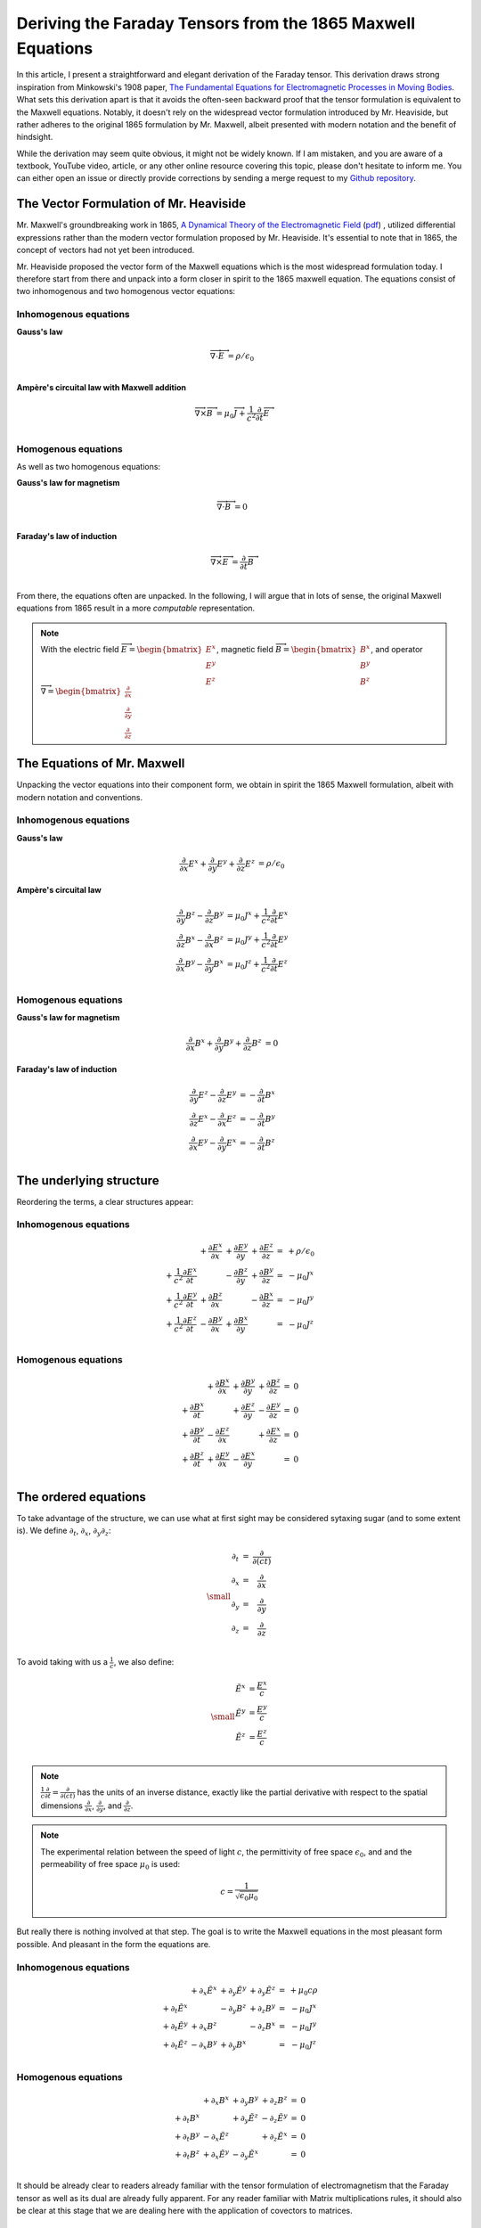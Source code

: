 Deriving the Faraday Tensors from the 1865 Maxwell Equations
============================================================

In this article, I present a straightforward and elegant derivation of the
Faraday tensor. This derivation draws strong inspiration from Minkowski's 1908
paper, 
`The Fundamental Equations for Electromagnetic Processes in Moving Bodies
<https://en.wikisource.org/wiki/Translation:The_Fundamental_Equations_for_Electromagnetic_Processes_in_Moving_Bodies>`_.
What sets this derivation apart is that it avoids the often-seen backward proof
that the tensor formulation is equivalent to the Maxwell equations. Notably, it
doesn't rely on the widespread vector formulation introduced by Mr. Heaviside,
but rather adheres to the original 1865 formulation by Mr. Maxwell, albeit
presented with modern notation and the benefit of hindsight.

While the derivation may seem quite obvious, it might not be widely known. If I
am mistaken, and you are aware of a textbook, YouTube video, article, or any
other online resource covering this topic, please don't hesitate to inform me.
You can either open an issue or directly provide corrections by sending a merge
request to my
`Github repository
<https://github.com/shaussler/electromagnetism/actions/runs/6444649784>`_.

The Vector Formulation of Mr. Heaviside
---------------------------------------

Mr. Maxwell's groundbreaking work in 1865,
`A Dynamical Theory of the Electromagnetic Field
<https://en.m.wikipedia.org/wiki/A_Dynamical_Theory_of_the_Electromagnetic_Field>`_
(`pdf <https://www.jstor.org/stable/108892>`_)
, utilized differential expressions rather than the modern vector formulation
proposed by Mr. Heaviside. It's essential to note that in 1865, the concept of
vectors had not yet been introduced.

Mr. Heaviside proposed the vector form of the Maxwell equations which is the
most widespread formulation today. I therefore start from there and unpack into
a form closer in spirit to the 1865 maxwell equation. The equations consist of
two inhomogenous and two homogenous vector equations:

Inhomogenous equations
''''''''''''''''''''''

**Gauss's law**

.. math::

   \overrightarrow{\nabla} \cdot \overrightarrow{E}  &= \rho / \epsilon_0 \\

**Ampère's circuital law with Maxwell addition**

.. math::

   \overrightarrow{\nabla} \times \overrightarrow{B} &= \mu_0 \overrightarrow{J} + \frac{1}{c^2} \frac{\partial}{\partial t} \overrightarrow{E} \\

Homogenous equations
''''''''''''''''''''

As well as two homogenous equations:

**Gauss's law for magnetism**

.. math::

   \overrightarrow{\nabla} \cdot \overrightarrow{B}  &= 0 \\

**Faraday's law of induction**

.. math::

   \overrightarrow{\nabla} \times \overrightarrow{E} &= \frac{\partial}{\partial t} \overrightarrow{B} \\

From there, the equations often are unpacked. In the following, I will argue
that in lots of sense, the original Maxwell equations from 1865 result in a
more *computable* representation.

.. note::

   With the electric field
   :math:`\overrightarrow{E}=\begin{bmatrix} E^x \\ E^y \\ E^z \end{bmatrix}`,
   magnetic field
   :math:`\overrightarrow{B}=\begin{bmatrix} B^x \\ B^y \\ B^z \end{bmatrix}`, and operator
   :math:`\overrightarrow{\nabla}=\begin{bmatrix} \frac{\partial}{\partial x} \\ \frac{\partial}{\partial y} \\ \frac{\partial}{\partial z} \end{bmatrix}`

The Equations of Mr. Maxwell
----------------------------

Unpacking the vector equations into their component form, we obtain in spirit
the 1865 Maxwell formulation, albeit with modern notation and conventions.

Inhomogenous equations
''''''''''''''''''''''

**Gauss's law**

.. math::

   \begin{align}
   \frac{\partial}{\partial x} E^x + \frac{\partial}{\partial y} E^y + \frac{\partial}{\partial z} E^z &= \rho / \epsilon_0
   \end{align}

**Ampère's circuital law**

.. math::

   \begin{align}
   \frac{\partial}{\partial y} B^z - \frac{\partial}{\partial z} B^y &= \mu_0 J^x + \frac{1}{c^2} \frac{\partial}{\partial t} E^x \\
   \frac{\partial}{\partial z} B^x - \frac{\partial}{\partial x} B^z &= \mu_0 J^y + \frac{1}{c^2} \frac{\partial}{\partial t} E^y \\
   \frac{\partial}{\partial x} B^y - \frac{\partial}{\partial y} B^x &= \mu_0 J^z + \frac{1}{c^2} \frac{\partial}{\partial t} E^z \\
   \end{align}

Homogenous equations
''''''''''''''''''''

**Gauss's law for magnetism**

.. math::

   \begin{align}
   \frac{\partial}{\partial x} B^x + \frac{\partial}{\partial y} B^y + \frac{\partial}{\partial z} B^z &= 0
   \end{align}

**Faraday's law of induction**

.. math::

   \begin{align}
   \frac{\partial}{\partial y} E^z - \frac{\partial}{\partial z} E^y &= - \frac{\partial}{\partial t} B^x \\
   \frac{\partial}{\partial z} E^x - \frac{\partial}{\partial x} E^z &= - \frac{\partial}{\partial t} B^y \\
   \frac{\partial}{\partial x} E^y - \frac{\partial}{\partial y} E^x &= - \frac{\partial}{\partial t} B^z \\
   \end{align}

The underlying structure
------------------------

Reordering the terms, a clear structures appear:

Inhomogenous equations
''''''''''''''''''''''

.. math::

   \begin{matrix}
                                                    & + \frac{\partial E^x}{\partial x} & + \frac{\partial E^y}{\partial y} & + \frac{\partial E^z}{\partial z} & = & + \rho/\epsilon_0 \\
    + \frac{1}{c^2} \frac{\partial E^x}{\partial t} &                                   & - \frac{\partial B^z}{\partial y} & + \frac{\partial B^y}{\partial z} & = & - \mu_0 J^x       \\
    + \frac{1}{c^2} \frac{\partial E^y}{\partial t} & + \frac{\partial B^z}{\partial x} &                                   & - \frac{\partial B^x}{\partial z} & = & - \mu_0 J^y       \\
    + \frac{1}{c^2} \frac{\partial E^z}{\partial t} & - \frac{\partial B^y}{\partial x} & + \frac{\partial B^x}{\partial y} &                                   & = & - \mu_0 J^z       \\
   \end{matrix}

Homogenous equations
''''''''''''''''''''

.. math::

   \begin{matrix}
                                      & + \frac{\partial B^x}{\partial x} & + \frac{\partial B^y}{\partial y} & + \frac{\partial B^z}{\partial z} & = & 0 \\
    + \frac{\partial B^x}{\partial t} &                                   & + \frac{\partial E^z}{\partial y} & - \frac{\partial E^y}{\partial z} & = & 0 \\
    + \frac{\partial B^y}{\partial t} & - \frac{\partial E^z}{\partial x} &                                   & + \frac{\partial E^x}{\partial z} & = & 0 \\
    + \frac{\partial B^z}{\partial t} & + \frac{\partial E^y}{\partial x} & - \frac{\partial E^x}{\partial y} &                                   & = & 0 \\
   \end{matrix}

The ordered equations
---------------------

To take advantage of the structure, we can use what at first sight may be
considered sytaxing sugar (and to some extent is). We define
:math:`\partial_t`, :math:`\partial_x`, :math:`\partial_y`:math:`\partial_z`:

.. math::

   {\small
   \begin{matrix}
   \partial_t  &=& \frac{\partial}{\partial(ct)} \\
   \partial_x  &=& \frac{\partial}{\partial x}   \\
   \partial_y  &=& \frac{\partial}{\partial y}   \\
   \partial_z  &=& \frac{\partial}{\partial z}   \\
   \end{matrix}
   }

To avoid taking with us a :math:`\frac{1}{c}`, we also define:

.. math::

   {\small
   \begin{matrix}
   \tilde{E^x} &= \frac{E^x}{c} \\
   \tilde{E^y} &= \frac{E^y}{c} \\
   \tilde{E^z} &= \frac{E^z}{c} \\
   \end{matrix}
   }

.. note::

   :math:`\frac{1}{c}\frac{\partial}{\partial t} =\frac{\partial}{\partial(ct)}`
   has the units of an inverse distance, exactly
   like the partial derivative with respect to the spatial dimensions
   :math:`\frac{\partial}{\partial x}`, :math:`\frac{\partial}{\partial y}`, and
   :math:`\frac{\partial}{\partial z}`.

.. note::

   The experimental relation between the speed of light :math:`c`, the
   permittivity of free space :math:`\epsilon_0`, and and the permeability of
   free space :math:`\mu_0` is used:

   .. math::

      c=\frac{1}{\sqrt{\epsilon_0 \mu_0}}

But really there is nothing involved at that step. The goal is to write the
Maxwell equations in the most pleasant form possible. And pleasant in the form
the equations are.

Inhomogenous equations
''''''''''''''''''''''

.. math::

   \begin{matrix}
                            & +\partial_x \tilde{E^x} & +\partial_y \tilde{E^y} & +\partial_y \tilde{E^z} & = & + \mu_0 c \rho  \\
    +\partial_t \tilde{E^x} &                         & -\partial_y        B^z  & +\partial_z        B^y  & = & - \mu_0 J^x     \\
    +\partial_t \tilde{E^y} & +\partial_x        B^z  &                         & -\partial_z        B^x  & = & - \mu_0 J^y     \\
    +\partial_t \tilde{E^z} & -\partial_x        B^y  & +\partial_y        B^x  &                         & = & - \mu_0 J^z     \\
   \end{matrix}

Homogenous equations
''''''''''''''''''''

.. math::

   \begin{matrix}
                            & +\partial_x        B^x  & +\partial_y        B^y  & +\partial_z        B^z  & = & 0 \\
    +\partial_t        B^x  &                         & +\partial_y \tilde{E^z} & -\partial_z \tilde{E^y} & = & 0 \\
    +\partial_t        B^y  & -\partial_x \tilde{E^z} &                         & +\partial_z \tilde{E^x} & = & 0 \\
    +\partial_t        B^z  & +\partial_x \tilde{E^y} & -\partial_y \tilde{E^x} &                         & = & 0 \\
   \end{matrix}

It should be already clear to readers already familiar with the tensor
formulation of electromagnetism that the Faraday tensor as well as its dual are
already fully apparent. For any reader familiar with Matrix multiplications
rules, it should also be clear at this stage that we are dealing here with the
application of covectors to matrices.

The electromagnetic tensor
--------------------------

Now the structure of the equations is obvious and we obtain in Matrix form
where musical notation is used for compactness.

Inhomogenous equations
''''''''''''''''''''''

.. math::

   \begin{bmatrix}
   \partial_t \\
   \partial_x \\
   \partial_y \\
   \partial_z \\
   \end{bmatrix}^{\flat} &
   \begin{bmatrix}
                  & +\tilde{E^x} & +\tilde{E^y} & + \tilde{E^z} \\
    +\tilde{E^x}  &              & +       B^z  & -        B^y  \\
    +\tilde{E^y}  & -       B^z  &              & +        B^x  \\
    +\tilde{E^z}  & +       B^y  & -       B^x  &               \\
   \end{bmatrix}^{\sharp\flat}
   =
   \begin{bmatrix}
   + \mu_0 c \rho \\
   - \mu_0 J^x    \\
   - \mu_0 J^y    \\
   - \mu_0 J^z    \\
   \end{bmatrix}^{\flat}


Homogenous equations
''''''''''''''''''''

.. math::

   \begin{bmatrix}
   \partial_t \\
   \partial_x \\
   \partial_y \\
   \partial_z
   \end{bmatrix}^{\flat}
   \begin{bmatrix}
                 & +       B^x  & +       B^y  & +       B^z  \\
    +       B^x  &              & -\tilde{E^z} & +\tilde{E^y} \\
    +       B^y  & +\tilde{E^z} &              & -\tilde{E^x} \\
    +       B^z  & -\tilde{E^y} & +\tilde{E^x} &              \\
   \end{bmatrix}^{\sharp \flat}
   =
   \begin{bmatrix}
   0 \\
   0 \\
   0 \\
   0 \\
   \end{bmatrix}^{\flat}

.. note::

   The musical notation here is to explicitely declare whether we are dealing
   with a sharp :math:`\sharp` vector or a :math:`\flat` covector

   .. math::

        \begin{matrix}
            v^{\sharp}=
            \begin{bmatrix}
            a \\
            b
            \end{bmatrix}
        ,&
            v^{\flat}=
            \begin{bmatrix}
            a & b
            \end{bmatrix}
        \end{matrix}

   For all practical purposes, a covector is merely the
   transpose of a vector :math:`\begin{bmatrix} a & b
   \end{bmatrix}=\begin{bmatrix} a \\ b \end{bmatrix}^T`.

   For the matrices, it permits to explicitely define if we are dealing with
   rows of columns, columns of rows, rows of rows, or columns of columns. 

.. note::
    
   An alternative to the musical notation is to explicitely sharpen
   :math:`\sharp` or flatten :math:`\flat` the vectors. The equations then take
   this form which is strictly equivalent.

   .. math::
    
      {\small
      \begin{bmatrix}
      \partial_t     & \partial_x   & \partial_y   & \partial_z    \\
      \end{bmatrix}
      \begin{bmatrix}
          \begin{bmatrix}
                       \\
          +\tilde{E^x} \\
          +\tilde{E^y} \\
          +\tilde{E^z} \\
          \end{bmatrix}
          \begin{bmatrix}
          +\tilde{E^x} \\
                       \\
          -       B^z  \\
          +       B^y  \\
          \end{bmatrix}
          \begin{bmatrix}
          +\tilde{E^y} \\
          +       B_z  \\
                       \\
          -       B^x  \\
          \end{bmatrix}
          \begin{bmatrix}
          +\tilde{E^z} \\
          -       B^y  \\
          +       B^x  \\
                       \\
          \end{bmatrix}
      \end{bmatrix}
      =
      \begin{bmatrix}
      + \mu_0 c \rho & - \mu_0 J^x  & - \mu_0 J^y  & - \mu_0 J^z   \\
      \end{bmatrix}
      }

   .. math::
    
      {\small
      \begin{bmatrix}
      \partial_t     & \partial_x   & \partial_y   & \partial_z    \\
      \end{bmatrix}
      \begin{bmatrix}
          \begin{bmatrix}
                       \\
          +\tilde{B^x} \\
          +\tilde{B^y} \\
          +\tilde{B^z} \\
          \end{bmatrix}
          \begin{bmatrix}
          +\tilde{B^x} \\
                       \\
          +       E^z  \\
          -       E^y  \\
          \end{bmatrix}
          \begin{bmatrix}
          +\tilde{B^y} \\
          -       E_z  \\
                       \\
          +       E^x  \\
          \end{bmatrix}
          \begin{bmatrix}
          +\tilde{B^z} \\
          +       E^y  \\
          -       E^x  \\
                       \\
          \end{bmatrix}
      \end{bmatrix}
      =
      \begin{bmatrix}
      0 & 0 & 0 & 0 \\
      \end{bmatrix}
      }

The Faraday Tensors
-------------------

Inhomogenous equations
''''''''''''''''''''''

.. math::

   {\small
   F^{\sharp\flat}
   =
   \begin{bmatrix}
                 & +\tilde{E^x} & +\tilde{E^y} & + \tilde{E^z} \\
    +\tilde{E^x} &              & -       B^z  & +        B^y  \\
    +\tilde{E^y} & +       B^z  &              & -        B^x  \\
    +\tilde{E^z} & -       B^y  & +       B^x  &               \\
   \end{bmatrix}^{\sharp\flat}
   }

From there, we can obtain all other forms of the Faraday tensors by applying
the Minkowski metric:

.. math::
 
   {\scriptsize
   F^{\sharp\sharp}
   =
   F^{\sharp\flat} \eta^{\sharp\sharp}
   =
   \begin{bmatrix}
                 & +\tilde{E^x} & +\tilde{E^y} & + \tilde{E^z} \\
    +\tilde{E^x} &              & +       B^z  & -        B^y  \\
    +\tilde{E^y} & -       B^z  &              & +        B^x  \\
    +\tilde{E^z} & +       B^y  & -       B^x  &               \\
   \end{bmatrix}^{\sharp\flat}
   \begin{bmatrix}
    1 &  0 &  0 &  0 \\
    0 & -1 &  0 &  0 \\
    0 &  0 & -1 &  0 \\
    0 &  0 &  0 & -1
   \end{bmatrix}^{\sharp\sharp}
   =
   \begin{bmatrix}
                 & -\tilde{E^x} & -\tilde{E^y} & - \tilde{E^z} \\
    +\tilde{E^x} &              & -       B^z  & +        B^y  \\
    +\tilde{E^y} & +       B^z  &              & -        B^x  \\
    +\tilde{E^z} & -       B^y  & +       B^x  &               \\
   \end{bmatrix}^{\sharp\sharp}
   }

.. math::
 
   {\scriptsize
   F^{\flat\flat}
   =
   \eta{\flat\flat} F^{\sharp\flat}
   =
   \begin{bmatrix}
    1 &  0 &  0 &  0 \\
    0 & -1 &  0 &  0 \\
    0 &  0 & -1 &  0 \\
    0 &  0 &  0 & -1
   \end{bmatrix}
   \begin{bmatrix}
                 & +\tilde{E^x} & +\tilde{E^y} & + \tilde{E^z} \\
    +\tilde{E^x} &              & +       B^z  & -        B^y  \\
    +\tilde{E^y} & -       B^z  &              & +        B^x  \\
    +\tilde{E^z} & +       B^y  & -       B^x  &               \\
   \end{bmatrix}
   =
   \begin{bmatrix}
                 & +\tilde{E^x} & +\tilde{E^y} & + \tilde{E^z} \\
    -\tilde{E^x} &              & -       B^z  & +        B^y  \\
    -\tilde{E^y} & +       B^z  &              & -        B^x  \\
    -\tilde{E^z} & -       B^y  & +       B^x  &               \\
   \end{bmatrix}
   }

.. math::
 
   {\scriptsize
   F^{\flat\sharp}
   =
   F^{\flat\flat} \eta
   =
   \begin{bmatrix}
                 & +\tilde{E^x} & +\tilde{E^y} & + \tilde{E^z} \\
    -\tilde{E^x} &              & -       B^z  & +        B^y  \\
    -\tilde{E^y} & +       B^z  &              & -        B^x  \\
    -\tilde{E^z} & -       B^y  & +       B^x  &               \\
   \end{bmatrix}
   \begin{bmatrix}
    1 &  0 &  0 &  0 \\
    0 & -1 &  0 &  0 \\
    0 &  0 & -1 &  0 \\
    0 &  0 &  0 & -1
   \end{bmatrix}
   =
   \begin{bmatrix}
                 & -\tilde{E^x} & -\tilde{E^y} & - \tilde{E^z} \\
    -\tilde{E^x} &              & +       B^z  & -        B^y  \\
    -\tilde{E^y} & -       B^z  &              & +        B^x  \\
    -\tilde{E^z} & +       B^y  & -       B^x  &               \\
   \end{bmatrix}
   }

Homogenous equations
''''''''''''''''''''

.. math::

   {\small
   G^{\sharp\flat}
   =
   \begin{bmatrix}
                 & +       B^x  & +       B^y  & +       B^z  \\
    +       B^x  &              & -\tilde{E^z} & +\tilde{E^y} \\
    +       B^y  & +\tilde{E^z} &              & -\tilde{E^x} \\
    +       B^z  & -\tilde{E^y} & +\tilde{E^x} &              \\
   \end{bmatrix}^{\sharp\flat}
   }

.. math::

   {\small
   G^{\sharp\sharp}
   =
   G^{\sharp\flat} \eta
   =
   \begin{bmatrix}
                 & +       B^x  & +       B^y  & +       B^z  \\
    +       B^x  &              & -\tilde{E^z} & +\tilde{E^y} \\
    +       B^y  & +\tilde{E^z} &              & -\tilde{E^x} \\
    +       B^z  & -\tilde{E^y} & +\tilde{E^x} &              \\
   \end{bmatrix}
   \begin{bmatrix}
    1 &  0 &  0 &  0 \\
    0 & -1 &  0 &  0 \\
    0 &  0 & -1 &  0 \\
    0 &  0 &  0 & -1
   \end{bmatrix}
   =
   \begin{bmatrix}
                 & -       B^x  & -       B^y  & -       B^z  \\
    +       B^x  &              & +\tilde{E^z} & -\tilde{E^y} \\
    +       B^y  & -\tilde{E^z} &              & +\tilde{E^x} \\
    +       B^z  & +\tilde{E^y} & -\tilde{E^x} &              \\
   \end{bmatrix}
   }

.. math::

   {\small
   G^{\flat\flat}
   =
   \eta G^{\sharp\flat}
   =
   \begin{bmatrix}
    1 &  0 &  0 &  0 \\
    0 & -1 &  0 &  0 \\
    0 &  0 & -1 &  0 \\
    0 &  0 &  0 & -1
   \end{bmatrix}
   \begin{bmatrix}
                 & +       B^x  & +       B^y  & +       B^z  \\
    +       B^x  &              & -\tilde{E^z} & +\tilde{E^y} \\
    +       B^y  & +\tilde{E^z} &              & -\tilde{E^x} \\
    +       B^z  & -\tilde{E^y} & +\tilde{E^x} &              \\
   \end{bmatrix}
   =
   \begin{bmatrix}
                 & +       B^x  & +       B^y  & +       B^z  \\
    -       B^x  &              & +\tilde{E^z} & -\tilde{E^y} \\
    -       B^y  & -\tilde{E^z} &              & +\tilde{E^x} \\
    -       B^z  & +\tilde{E^y} & -\tilde{E^x} &              \\
   \end{bmatrix}
   }

.. math::

   {\small
   G^{\flat\sharp}
   =
   \eta G^{\flat\flat}
   =
   \begin{bmatrix}
    1 &  0 &  0 &  0 \\
    0 & -1 &  0 &  0 \\
    0 &  0 & -1 &  0 \\
    0 &  0 &  0 & -1
   \end{bmatrix}
   \begin{bmatrix}
                 & +       B^x  & +       B^y  & +       B^z  \\
    -       B^x  &              & +\tilde{E^z} & -\tilde{E^y} \\
    -       B^y  & -\tilde{E^z} &              & +\tilde{E^x} \\
    -       B^z  & +\tilde{E^y} & -\tilde{E^x} &              \\
   \end{bmatrix}
   =
   \begin{bmatrix}
                 & +       B^x  & +       B^y  & +       B^z  \\
    +       B^x  &              & -\tilde{E^z} & +\tilde{E^y} \\
    +       B^y  & +\tilde{E^z} &              & -\tilde{E^x} \\
    +       B^z  & -\tilde{E^y} & +\tilde{E^x} &              \\
   \end{bmatrix}
   }

The Tensor Formulations
-----------------------

With that, we have obtained all tensor formulations of the Maxwell equations.

Inhomogenous equations
''''''''''''''''''''''

The homogenous equations can take one of four equivalent form. The full and
explicit matrix representation in musical notation can be found above. One can
go from one representation to the other by applying the metric tensor.

.. math::

   \partial_{\mu} F^\mu{}_\nu = J_{\nu}

.. math::

   \partial_{\mu} F^{\mu\nu} = J^{\nu}

.. math::

   \partial^{\mu} F_{\mu\nu} = J_{\nu}

.. math::

   \partial^{\mu} F_\mu{}^\nu = J^{\nu}

Homogenous equations
''''''''''''''''''''

The exact same can be done

.. math::

   \partial_{\mu} G^\mu{}_\nu = 0

.. math::

   \partial_{\mu} G^{\mu\nu} = 0

.. math::

   \partial^{\mu} G_{\mu\nu} = 0

.. math::

   \partial^{\mu} G_\mu{}^\nu = 0

Summary
-------

The derivatives are flat and therefore represent a covector with lower indices
in tensor notation :math:`\partial_\mu` While the left-hand side is sharp and
therefore represent a vector with high indices :math:`J^\nu`. The tensors in
the expressions above are necessarily one time contravariant and one time
covariant :math:`F^{\mu\nu}`.

.. math::

   F^{\sharp\flat}
   =
   \begin{bmatrix}
   F^\mu{}_\nu
   \end{bmatrix}
   =
   \begin{bmatrix}
                 & +\tilde{E^x} & +\tilde{E^y} & + \tilde{E^z} \\
    +\tilde{E^x} &              & -       B^z  & +        B^y  \\
    +\tilde{E^y} & +       B^z  &              & -        B^x  \\
    +\tilde{E^z} & -       B^y  & +       B^x  &               \\
   \end{bmatrix}

.. math::

   G^{\sharp\flat}
   =
   \begin{bmatrix}
   G^\mu{}_\nu
   \end{bmatrix}
   =
   \begin{bmatrix}
                 & +       B^x  & +       B^y  & +       B^z  \\
    +       B^x  &              & -\tilde{E^z} & +\tilde{E^y} \\
    +       B^y  & +\tilde{E^z} &              & -\tilde{E^x} \\
    +       B^z  & -\tilde{E^y} & +\tilde{E^x} &              \\
   \end{bmatrix}

.. math::

   \begin{matrix}
   \partial_{\mu} F^\mu{}_\nu & = & J_{\nu} \\
   \partial_{\mu} G^\mu{}_\nu & = & 0       \\
   \end{matrix}

.. math::

   \begin{matrix}
   \partial^{\flat} F^{\sharp\flat} & = & J^{\flat} \\
   \partial^{\flat} G^{\sharp\flat} & = & 0^{\flat} \\
   \end{matrix}

.. note::

   Recall that :math:`\partial_{\mu} \eta^{\mu \nu}=\partial^{\nu}`. In matrix
   form, this is:

   .. math::

      \begin{bmatrix}
      \partial_t & \partial_x & \partial_y & \partial_z
      \end{bmatrix}
      \begin{bmatrix}
       1 &  0 &  0 &  0 \\
       0 & -1 &  0 &  0 \\
       0 &  0 & -1 &  0 \\
       0 &  0 &  0 & -1
      \end{bmatrix}
      = 
      \begin{bmatrix}
      + \partial_t \\
      - \partial_x \\
      - \partial_y \\
      - \partial_z \\
      \end{bmatrix}

In a next article, I show how the two tensors obtained in that manner are
related as one being the Hodge dual of the other.

